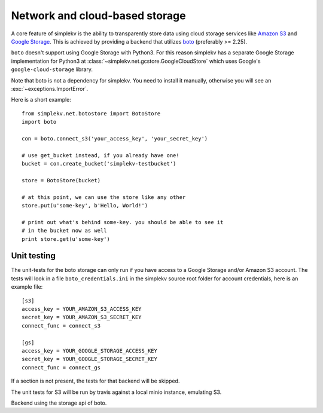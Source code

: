 .. cannot use auto-doc here, we do not want boto as a dependency for building
   the docs!

Network and cloud-based storage
*******************************
A core feature of simplekv is the ability to transparently store data using
cloud storage services like `Amazon S3 <http://aws.amazon.com/s3/>`_ and `Google
Storage <http://code.google.com/apis/storage/>`_. This is achieved by providing
a backend that utilizes `boto <http://boto.cloudhackers.com/>`_ (preferably >=
2.25).

``boto`` doesn't support using Google Storage with Python3. For this
reason simplekv has a separate Google Storage implementation for Python3 at
:class:`~simplekv.net.gcstore.GoogleCloudStore` which uses Google's
``google-cloud-storage`` library.

Note that boto is not a dependency for simplekv. You need to install it
manually, otherwise you will see an :exc:`~exceptions.ImportError`.

Here is a short example:

::

   from simplekv.net.botostore import BotoStore
   import boto

   con = boto.connect_s3('your_access_key', 'your_secret_key')

   # use get_bucket instead, if you already have one!
   bucket = con.create_bucket('simplekv-testbucket')

   store = BotoStore(bucket)

   # at this point, we can use the store like any other
   store.put(u'some-key', b'Hello, World!')

   # print out what's behind some-key. you should be able to see it
   # in the bucket now as well
   print store.get(u'some-key')


Unit testing
============

The unit-tests for the boto storage can only run if you have access to a Google
Storage and/or Amazon S3 account. The tests will look in a file
``boto_credentials.ini`` in the simplekv source root folder for account
credentials, here is an example file:

::

  [s3]
  access_key = YOUR_AMAZON_S3_ACCESS_KEY
  secret_key = YOUR_AMAZON_S3_SECRET_KEY
  connect_func = connect_s3

  [gs]
  access_key = YOUR_GOOGLE_STORAGE_ACCESS_KEY
  secret_key = YOUR_GOOGLE_STORAGE_SECRET_KEY
  connect_func = connect_gs

If a section is not present, the tests for that backend will be skipped.

The unit tests for S3 will be run by travis against a local minio instance, emulating S3.


.. class:: simplekv.net.boto.BotoStore

   Backend using the storage api of boto.

   .. method:: __init__(bucket, prefix='', url_valid_time=0, reduced_redundancy=False, public=False, metadata=None)

      Constructs a new boto based backend.

      :param bucket: An instance of :class:`boto.s3.bucket.Bucket`,
                     :class:`boto.gs.bucket.Bucket` or similiar.
      :param prefix: A string that will transparently prefixed to all handled
                     keys.
      :param url_valid_time=0: When using
                     :meth:`~.UrlMixin.url_for`, URLs should be
                     valid for this many seconds at most.
      :param reduced_redundancy: Use reduced redundancy storage for
                                       storing keys.
      :param public: If set, all newly updated values will be made public
                     immediately.
      :param metadata: If set, for all newly created keys to be saved with
                       these metadata values.
